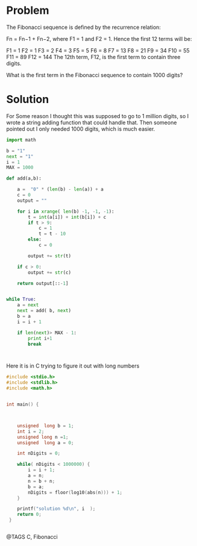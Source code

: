 * Problem
  The Fibonacci sequence is defined by the recurrence relation:

  Fn = Fn−1 + Fn−2, where F1 = 1 and F2 = 1.
  Hence the first 12 terms will be:

  F1 = 1
  F2 = 1
  F3 = 2
  F4 = 3
  F5 = 5
  F6 = 8
  F7 = 13
  F8 = 21
  F9 = 34
  F10 = 55
  F11 = 89
  F12 = 144
  The 12th term, F12, is the first term to contain three digits.

  What is the first term in the Fibonacci sequence to contain 1000 digits?


* Solution
  For Some reason I thought this was supposed to go to 1 million digits, so I wrote a string adding function that could handle that. Then someone pointed out I only needed 1000 digits, which is much easier.

  #+begin_src python
  import math

  b = "1"
  next = "1"
  i = 1
  MAX = 1000

  def add(a,b):

      a =  "0" * (len(b) - len(a)) + a
      c = 0
      output = ""

      for i in xrange( len(b) -1, -1, -1):
          t = int(a[i]) + int(b[i]) + c
          if t > 9:
              c = 1
              t = t - 10
          else:
              c = 0

          output += str(t)

      if c > 0:
          output += str(c)

      return output[::-1]


  while True:
      a = next
      next = add( b, next)
      b = a
      i = i + 1

      if len(next)> MAX - 1:
          print i+1
          break



  #+end_src


  Here it is in C trying to figure it out with long numbers

  #+begin_src c
  #include <stdio.h>
  #include <stdlib.h>
  #include <math.h>


  int main() {



      unsigned  long b = 1;
      int i = 2;
      unsigned long n =1;
      unsigned  long a = 0;

      int nDigits = 0;

      while( nDigits < 1000000) {
          i = i + 1;
          a = n;
          n = b + n;
          b = a;
          nDigits = floor(log10(abs(n))) + 1;
      }

      printf("solution %d\n", i  );
      return 0;
   }


  #+end_src


@TAGS C, Fibonacci
